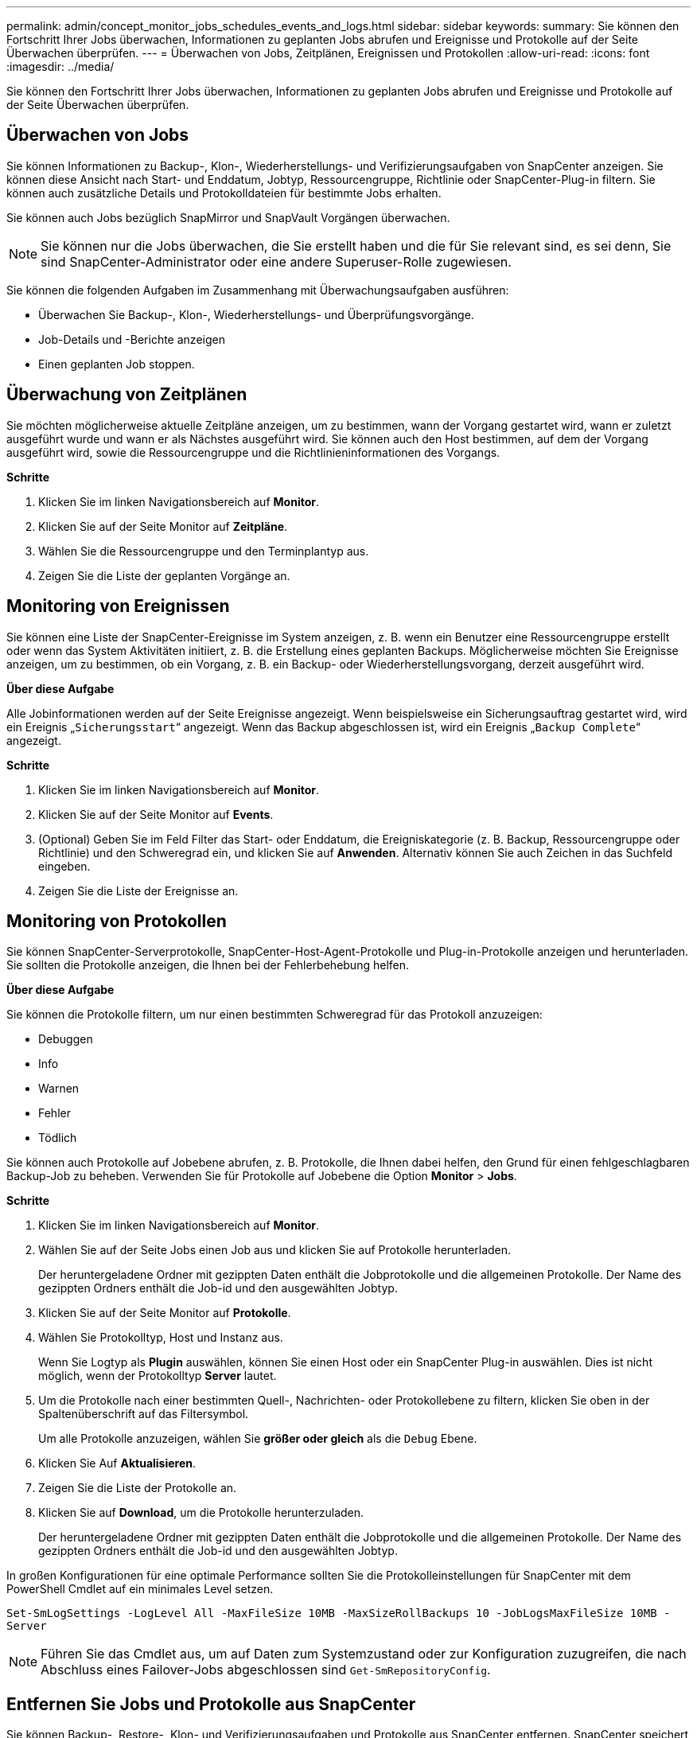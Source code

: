 ---
permalink: admin/concept_monitor_jobs_schedules_events_and_logs.html 
sidebar: sidebar 
keywords:  
summary: Sie können den Fortschritt Ihrer Jobs überwachen, Informationen zu geplanten Jobs abrufen und Ereignisse und Protokolle auf der Seite Überwachen überprüfen. 
---
= Überwachen von Jobs, Zeitplänen, Ereignissen und Protokollen
:allow-uri-read: 
:icons: font
:imagesdir: ../media/


[role="lead"]
Sie können den Fortschritt Ihrer Jobs überwachen, Informationen zu geplanten Jobs abrufen und Ereignisse und Protokolle auf der Seite Überwachen überprüfen.



== Überwachen von Jobs

Sie können Informationen zu Backup-, Klon-, Wiederherstellungs- und Verifizierungsaufgaben von SnapCenter anzeigen. Sie können diese Ansicht nach Start- und Enddatum, Jobtyp, Ressourcengruppe, Richtlinie oder SnapCenter-Plug-in filtern. Sie können auch zusätzliche Details und Protokolldateien für bestimmte Jobs erhalten.

Sie können auch Jobs bezüglich SnapMirror und SnapVault Vorgängen überwachen.


NOTE: Sie können nur die Jobs überwachen, die Sie erstellt haben und die für Sie relevant sind, es sei denn, Sie sind SnapCenter-Administrator oder eine andere Superuser-Rolle zugewiesen.

Sie können die folgenden Aufgaben im Zusammenhang mit Überwachungsaufgaben ausführen:

* Überwachen Sie Backup-, Klon-, Wiederherstellungs- und Überprüfungsvorgänge.
* Job-Details und -Berichte anzeigen
* Einen geplanten Job stoppen.




== Überwachung von Zeitplänen

Sie möchten möglicherweise aktuelle Zeitpläne anzeigen, um zu bestimmen, wann der Vorgang gestartet wird, wann er zuletzt ausgeführt wurde und wann er als Nächstes ausgeführt wird. Sie können auch den Host bestimmen, auf dem der Vorgang ausgeführt wird, sowie die Ressourcengruppe und die Richtlinieninformationen des Vorgangs.

*Schritte*

. Klicken Sie im linken Navigationsbereich auf *Monitor*.
. Klicken Sie auf der Seite Monitor auf *Zeitpläne*.
. Wählen Sie die Ressourcengruppe und den Terminplantyp aus.
. Zeigen Sie die Liste der geplanten Vorgänge an.




== Monitoring von Ereignissen

Sie können eine Liste der SnapCenter-Ereignisse im System anzeigen, z. B. wenn ein Benutzer eine Ressourcengruppe erstellt oder wenn das System Aktivitäten initiiert, z. B. die Erstellung eines geplanten Backups. Möglicherweise möchten Sie Ereignisse anzeigen, um zu bestimmen, ob ein Vorgang, z. B. ein Backup- oder Wiederherstellungsvorgang, derzeit ausgeführt wird.

*Über diese Aufgabe*

Alle Jobinformationen werden auf der Seite Ereignisse angezeigt. Wenn beispielsweise ein Sicherungsauftrag gestartet wird, wird ein Ereignis „`Sicherungsstart`“ angezeigt. Wenn das Backup abgeschlossen ist, wird ein Ereignis „`Backup Complete`“ angezeigt.

*Schritte*

. Klicken Sie im linken Navigationsbereich auf *Monitor*.
. Klicken Sie auf der Seite Monitor auf *Events*.
. (Optional) Geben Sie im Feld Filter das Start- oder Enddatum, die Ereigniskategorie (z. B. Backup, Ressourcengruppe oder Richtlinie) und den Schweregrad ein, und klicken Sie auf *Anwenden*. Alternativ können Sie auch Zeichen in das Suchfeld eingeben.
. Zeigen Sie die Liste der Ereignisse an.




== Monitoring von Protokollen

Sie können SnapCenter-Serverprotokolle, SnapCenter-Host-Agent-Protokolle und Plug-in-Protokolle anzeigen und herunterladen. Sie sollten die Protokolle anzeigen, die Ihnen bei der Fehlerbehebung helfen.

*Über diese Aufgabe*

Sie können die Protokolle filtern, um nur einen bestimmten Schweregrad für das Protokoll anzuzeigen:

* Debuggen
* Info
* Warnen
* Fehler
* Tödlich


Sie können auch Protokolle auf Jobebene abrufen, z. B. Protokolle, die Ihnen dabei helfen, den Grund für einen fehlgeschlagbaren Backup-Job zu beheben. Verwenden Sie für Protokolle auf Jobebene die Option *Monitor* > *Jobs*.

*Schritte*

. Klicken Sie im linken Navigationsbereich auf *Monitor*.
. Wählen Sie auf der Seite Jobs einen Job aus und klicken Sie auf Protokolle herunterladen.
+
Der heruntergeladene Ordner mit gezippten Daten enthält die Jobprotokolle und die allgemeinen Protokolle. Der Name des gezippten Ordners enthält die Job-id und den ausgewählten Jobtyp.

. Klicken Sie auf der Seite Monitor auf *Protokolle*.
. Wählen Sie Protokolltyp, Host und Instanz aus.
+
Wenn Sie Logtyp als *Plugin* auswählen, können Sie einen Host oder ein SnapCenter Plug-in auswählen. Dies ist nicht möglich, wenn der Protokolltyp *Server* lautet.

. Um die Protokolle nach einer bestimmten Quell-, Nachrichten- oder Protokollebene zu filtern, klicken Sie oben in der Spaltenüberschrift auf das Filtersymbol.
+
Um alle Protokolle anzuzeigen, wählen Sie *größer oder gleich* als die `Debug` Ebene.

. Klicken Sie Auf *Aktualisieren*.
. Zeigen Sie die Liste der Protokolle an.
. Klicken Sie auf *Download*, um die Protokolle herunterzuladen.
+
Der heruntergeladene Ordner mit gezippten Daten enthält die Jobprotokolle und die allgemeinen Protokolle. Der Name des gezippten Ordners enthält die Job-id und den ausgewählten Jobtyp.



In großen Konfigurationen für eine optimale Performance sollten Sie die Protokolleinstellungen für SnapCenter mit dem PowerShell Cmdlet auf ein minimales Level setzen.

`Set-SmLogSettings -LogLevel All -MaxFileSize 10MB -MaxSizeRollBackups 10 -JobLogsMaxFileSize 10MB -Server`


NOTE: Führen Sie das Cmdlet aus, um auf Daten zum Systemzustand oder zur Konfiguration zuzugreifen, die nach Abschluss eines Failover-Jobs abgeschlossen sind `Get-SmRepositoryConfig`.



== Entfernen Sie Jobs und Protokolle aus SnapCenter

Sie können Backup-, Restore-, Klon- und Verifizierungsaufgaben und Protokolle aus SnapCenter entfernen. SnapCenter speichert erfolgreiche und fehlgeschlagene Job-Protokolle unbeschränkt, es sei denn, Sie entfernen sie. Möglicherweise möchten Sie sie entfernen, um den Storage aufzufüllen.

*Über diese Aufgabe*

Derzeit dürfen keine Jobs in Betrieb sein. Sie können einen bestimmten Job entfernen, indem Sie eine Job-ID angeben oder Jobs innerhalb eines bestimmten Zeitraums entfernen.

Sie müssen den Host nicht in den Wartungsmodus versetzen, um Jobs zu entfernen.

*Schritte*

. Starten Sie PowerShell.
. Geben Sie an der Eingabeaufforderung Folgendes ein: `Open-SMConnection`
. Geben Sie an der Eingabeaufforderung Folgendes ein: `Remove-SmJobs`
. Klicken Sie im linken Navigationsbereich auf *Monitor*.
. Klicken Sie auf der Seite Überwachen auf *Jobs*.
. Überprüfen Sie auf der Seite Jobs den Status des Jobs.


*Weitere Informationen*

Die Informationen zu den Parametern, die mit dem Cmdlet und deren Beschreibungen verwendet werden können, können durch Ausführen von _get-Help Command_Name_ abgerufen werden. Alternativ können Sie auch auf die https://docs.netapp.com/us-en/snapcenter-cmdlets-47/index.html["SnapCenter Software Cmdlet Referenzhandbuch"^].
